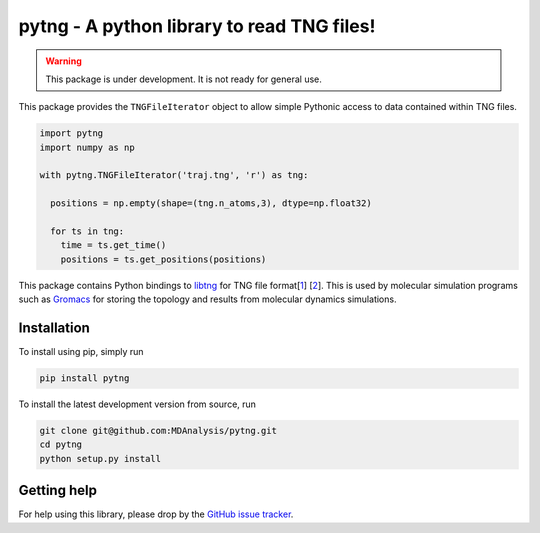 ===========================================
pytng - A python library to read TNG files!
===========================================

.. image:: https://travis-ci.com/MDAnalysis/pytng.svg?branch=master
  :target: https://travis-ci.com/MDAnalysis/pytng
.. image:: https://codecov.io/gh/MDAnalysis/pytng/branch/master/graph/badge.svg
  :target: https://codecov.io/gh/MDAnalysis/pytng


.. Warning::

   This package is under development. It is not ready for general use.


This package provides the ``TNGFileIterator`` object to allow simple Pythonic
access to data contained within TNG files.

.. code-block:: python

  import pytng
  import numpy as np

  with pytng.TNGFileIterator('traj.tng', 'r') as tng:

    positions = np.empty(shape=(tng.n_atoms,3), dtype=np.float32)

    for ts in tng:
      time = ts.get_time()
      positions = ts.get_positions(positions)

This package contains Python bindings to libtng_ for TNG file format[1_] [2_].
This is used by molecular simulation programs such as Gromacs_ for storing the
topology and results from molecular dynamics simulations.

.. _libtng: https://gitlab.com/gromacs/tng
.. _1: http://link.springer.com/article/10.1007%2Fs00894-010-0948-5
.. _2: http://onlinelibrary.wiley.com/doi/10.1002/jcc.23495/abstract
.. _Gromacs: http://manual.gromacs.org/


Installation
============

To install using pip, simply run

.. code-block:: sh

  pip install pytng

To install the latest development version from source, run

.. code-block:: sh

  git clone git@github.com:MDAnalysis/pytng.git
  cd pytng
  python setup.py install


Getting help
============

For help using this library, please drop by the `GitHub issue tracker`_.

.. _GitHub issue tracker: https://github.com/MDAnalysis/pytng/issues

